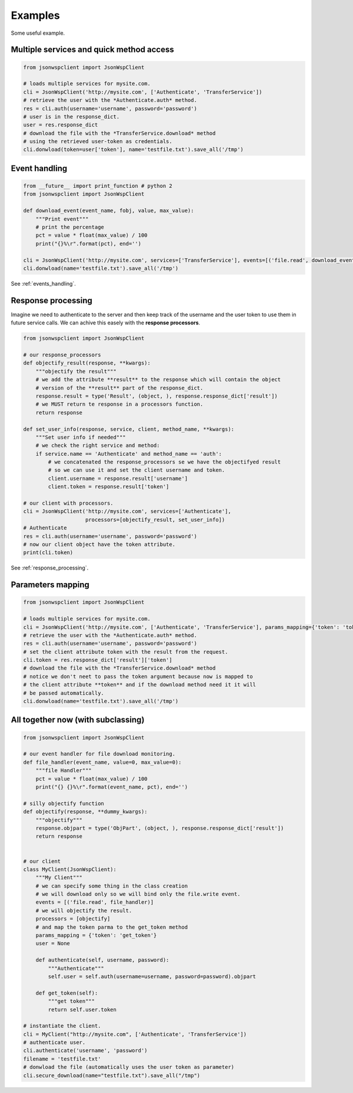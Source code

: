 ========
Examples
========
Some useful example.

Multiple services and quick method access
=================================================

.. code-block:: python

    from jsonwspclient import JsonWspClient

    # loads multiple services for mysite.com.
    cli = JsonWspClient('http://mysite.com', ['Authenticate', 'TransferService'])
    # retrieve the user with the *Authenticate.auth* method.
    res = cli.auth(username='username', password='password')
    # user is in the response_dict.
    user = res.response_dict
    # download the file with the *TransferService.download* method 
    # using the retrieved user-token as credentials.
    cli.donwload(token=user['token'], name='testfile.txt').save_all('/tmp')


.. _events_handling_example:

Event handling
==============

.. code-block:: python

    from __future__ import print_function # python 2
    from jsonwspclient import JsonWspClient

    def download_event(event_name, fobj, value, max_value):
        """Print event"""
        # print the percentage
        pct = value * float(max_value) / 100
        print("{}%\r".format(pct), end='')
   
    cli = JsonWspClient('http://mysite.com', services=['TransferService'], events=[('file.read', download_event)])
    cli.donwload(name='testfile.txt').save_all('/tmp') 


See :ref:`events_handling`.

.. _response_processing_example:

Response processing
===================
Imagine we need to authenticate to the server and then keep track of the username and the user token
to use them in future service calls.
We can achive this easely with the **response processors**.

.. code-block:: python

    from jsonwspclient import JsonWspClient
    
    # our response_processors
    def objectify_result(response, **kwargs):
        """objectify the result"""
        # we add the attribute **result** to the response which will contain the object 
        # version of the **result** part of the response_dict.
        response.result = type('Result', (object, ), response.response_dict['result'])
        # we MUST return te response in a processors function.
        return response

    def set_user_info(response, service, client, method_name, **kwargs):
        """Set user info if needed"""
        # we check the right service and method:
        if service.name == 'Authenticate' and method_name == 'auth':
            # we concatenated the response_processors se we have the objectifyed result
            # so we can use it and set the client username and token.
            client.username = response.result['username']
            client.token = response.result['token']

    # our client with processors.
    cli = JsonWspClient('http://mysite.com', services=['Authenticate'],
                        processors=[objectify_result, set_user_info])
    # Authenticate
    res = cli.auth(username='username', password='password')
    # now our client object have the token attribute.
    print(cli.token)

See :ref:`response_processing`.

Parameters mapping
==================

.. code-block:: python

    from jsonwspclient import JsonWspClient

    # loads multiple services for mysite.com.
    cli = JsonWspClient('http://mysite.com', ['Authenticate', 'TransferService'], params_mapping={'token': 'token'})
    # retrieve the user with the *Authenticate.auth* method.
    res = cli.auth(username='username', password='password')
    # set the client attribute token with the result from the request.
    cli.token = res.response_dict['result']['token']
    # download the file with the *TransferService.download* method 
    # notice we don't neet to pass the token argument because now is mapped to 
    # the client attribute **token** and if the download method need it it will
    # be passed automatically.
    cli.donwload(name='testfile.txt').save_all('/tmp')


All together now (with subclassing)
===================================

.. code-block:: python

    from jsonwspclient import JsonWspClient

    # our event handler for file download monitoring.
    def file_handler(event_name, value=0, max_value=0):
        """file Handler"""
        pct = value * float(max_value) / 100
        print("{} {}%\r".format(event_name, pct), end='')

    # silly objectify function
    def objectify(response, **dummy_kwargs):
        """objectify"""
        response.objpart = type('ObjPart', (object, ), response.response_dict['result'])
        return response


    # our client
    class MyClient(JsonWspClient):
        """My Client"""
        # we can specify some thing in the class creation
        # we will download only so we will bind only the file.write event.
        events = [('file.read', file_handler)]
        # we will objectify the result.
        processors = [objectify]
        # and map the token parma to the get_token method
        params_mapping = {'token': 'get_token'}
        user = None

        def authenticate(self, username, password):
            """Authenticate"""
            self.user = self.auth(username=username, password=password).objpart

        def get_token(self):
            """get token"""
            return self.user.token

    # instantiate the client.
    cli = MyClient("http://mysite.com", ['Authenticate', 'TransferService'])
    # authenticate user.
    cli.authenticate('username', 'password')
    filename = 'testfile.txt'
    # donwload the file (automatically uses the user token as parameter)
    cli.secure_download(name="testfile.txt").save_all("/tmp")
